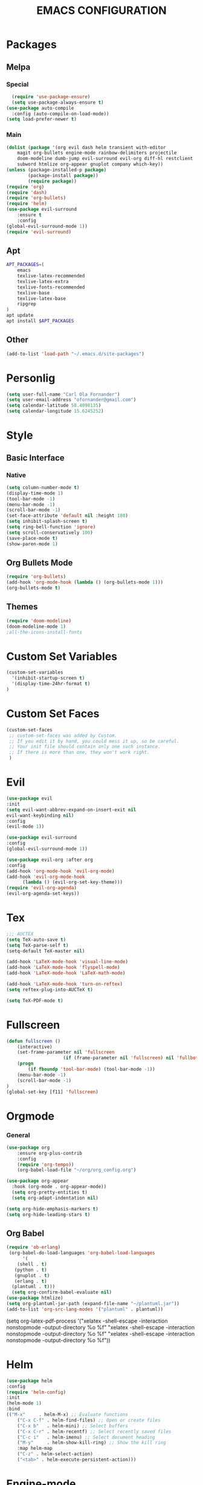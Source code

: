 #+TITLE: EMACS CONFIGURATION
#+STARTUP: overview
#+OPTIONS: toc:nil
#+OPTIONS: ^:nil

* Packages
** Melpa
*** Special
#+begin_src emacs-lisp
  (require 'use-package-ensure)
  (setq use-package-always-ensure t)
(use-package auto-compile
  :config (auto-compile-on-load-mode))
(setq load-prefer-newer t)
#+end_src
*** Main
#+BEGIN_SRC emacs-lisp
(dolist (package '(org evil dash helm transient with-editor
    magit org-bullets engine-mode rainbow-delimiters projectile
    doom-modeline dumb-jump evil-surround evil-org diff-hl restclient
    subword htmlize org-appear gnuplot company which-key))
(unless (package-installed-p package)
        (package-install package))
        (require package))
(require 'org)
(require 'dash)
(require 'org-bullets)
(require 'helm)
(use-package evil-surround
    :ensure t
    :config
(global-evil-surround-mode 1))
(require 'evil-surround)
#+END_SRC
** Apt
#+BEGIN_SRC bash
  APT_PACKAGES=(
      emacs
      texlive-latex-recommended
      texlive-latex-extra
      texlive-fonts-recommended
      texlive-base
      texlive-latex-base
      ripgrep
  )
  apt update
  apt install $APT_PACKAGES
#+END_SRC
** Other
#+begin_src emacs-lisp
(add-to-list 'load-path "~/.emacs.d/site-packages")
#+end_src

* Personlig
#+BEGIN_SRC emacs-lisp
(setq user-full-name "Carl Ola Fornander")
(setq user-email-address "ofornander@gmail.com") 
(setq calendar-latitude 58.4098135)
(setq calendar-longitude 15.6245252)
#+END_SRC

* Style
** Basic Interface
*** Native
#+BEGIN_SRC emacs-lisp
(setq column-number-mode t)
(display-time-mode 1)
(tool-bar-mode -1)
(menu-bar-mode -1)
(scroll-bar-mode -1)
(set-face-attribute 'default nil :height 180)
(setq inhibit-splash-screen t)
(setq ring-bell-function 'ignore)
(setq scroll-conservatively 100)
(save-place-mode t)
(show-paren-mode 1)
#+END_SRC

** Org Bullets Mode
#+BEGIN_SRC emacs-lisp
(require 'org-bullets)
(add-hook 'org-mode-hook (lambda () (org-bullets-mode 1)))
(org-bullets-mode t)
#+END_SRC

** Themes
#+BEGIN_SRC emacs-lisp
  (require 'doom-modeline)
  (doom-modeline-mode 1)
  ;all-the-icons-install-fonts
#+END_SRC

* Custom Set Variables
#+BEGIN_SRC emacs-lisp
(custom-set-variables
  '(inhibit-startup-screen t)
  '(display-time-24hr-format t)
)
#+END_SRC

* Custom Set Faces
#+BEGIN_SRC emacs-lisp
(custom-set-faces
 ;; custom-set-faces was added by Custom.
 ;; If you edit it by hand, you could mess it up, so be careful.
 ;; Your init file should contain only one such instance.
 ;; If there is more than one, they won't work right.
 )
#+END_SRC

* Evil
#+BEGIN_SRC emacs-lisp
  (use-package evil
  :init
  (setq evil-want-abbrev-expand-on-insert-exit nil
  evil-want-keybinding nil)
  :config
  (evil-mode 1))
  
  (use-package evil-surround
  :config
  (global-evil-surround-mode 1))

  (use-package evil-org :after org
  :config
  (add-hook 'org-mode-hook 'evil-org-mode)
  (add-hook 'evil-org-mode-hook
	    (lambda () (evil-org-set-key-theme)))
  (require 'evil-org-agenda)
  (evil-org-agenda-set-keys))
#+END_SRC
* Tex
#+begin_src emacs-lisp
;;; AUCTEX
(setq TeX-auto-save t)
(setq TeX-parse-self t)
(setq-default TeX-master nil)

(add-hook 'LaTeX-mode-hook 'visual-line-mode)
(add-hook 'LaTeX-mode-hook 'flyspell-mode)
(add-hook 'LaTeX-mode-hook 'LaTeX-math-mode)

(add-hook 'LaTeX-mode-hook 'turn-on-reftex)
(setq reftex-plug-into-AUCTeX t)

(setq TeX-PDF-mode t)
#+END_SRC

* Fullscreen
#+BEGIN_SRC emacs-lisp
	(defun fullscreen ()
		(interactive)
		(set-frame-parameter nil 'fullscreen
						 (if (frame-parameter nil 'fullscreen) nil 'fullboth))
		(progn
			(if fboundp 'tool-bar-mode) (tool-bar-mode -1))
		(menu-bar-mode -1)
		(scroll-bar-mode -1)
	)
	(global-set-key [f11] 'fullscreen)
	
#+END_SRC
* Orgmode
*** General
#+BEGIN_SRC emacs-lisp
(use-package org
    :ensure org-plus-contrib
    :config
    (require 'org-tempo))
    (org-babel-load-file "~/org/org_config.org")
  
(use-package org-appear
  :hook (org-mode . org-appear-mode))
  (setq org-pretty-entities t)
  (setq org-adapt-indentation nil)
  
(setq org-hide-emphasis-markers t)
(setq org-hide-leading-stars t)
#+END_SRC
** Org Babel
#+BEGIN_SRC emacs-lisp
  (require 'ob-erlang)
   (org-babel-do-load-languages 'org-babel-load-languages
        '(
      (shell . t)
     (python . t)
     (gnuplot . t)
     (erlang . t)
    (plantuml . t)))
    (setq org-confirm-babel-evaluate nil)
  (use-package htmlize)
  (setq org-plantuml-jar-path (expand-file-name "~/plantuml.jar"))
  (add-to-list 'org-src-lang-modes '("plantuml" . plantuml))
#+END_SRC

	(setq org-latex-pdf-process
      '("xelatex -shell-escape -interaction nonstopmode -output-directory %o %f"
        "xelatex -shell-escape -interaction nonstopmode -output-directory %o %f"
        "xelatex -shell-escape -interaction nonstopmode -output-directory %o %f"))

* Helm
#+BEGIN_SRC emacs-lisp
(use-package helm
:config
(require 'helm-config)
:init
(helm-mode 1)
:bind
(("M-x"     . helm-M-x) ;; Evaluate functions
    ("C-x C-f" . helm-find-files) ;; Open or create files
    ("C-x b"   . helm-mini) ;; Select buffers
    ("C-x C-r" . helm-recentf) ;; Select recently saved files
    ("C-c i"   . helm-imenu) ;; Select document heading
    ("M-y"     . helm-show-kill-ring) ;; Show the kill ring
    :map helm-map
    ("C-z" . helm-select-action)
    ("<tab>" . helm-execute-persistent-action)))
#+END_SRC

* Engine-mode
#+BEGIN_SRC emacs-lisp
(require 'engine-mode)
(engine-mode t)
  (defengine duckduckgo
    "https://duckduckgo.com/?q=%s"
    :keybinding "d")
#+END_SRC

* Ido
#+BEGIN_SRC emacs-lisp
(require 'ido)
(ido-mode t)
#+END_SRC

* Rainbow-delimiters
#+BEGIN_SRC emacs-lisp
(add-hook 'prog-mode-hook #'rainbow-delimiters-mode)
#+END_SRC

* Dump-jump
#+BEGIN_SRC emacs-lisp
(use-package dumb-jump
    :config
    (add-hook 'xref-backend-functions #'dumb-jump-xref-activate)
    (define-key evil-normal-state-map (kbd "M-.") 'xref-find-definitions))
#+END_SRC

* Git stuff
#+BEGIN_SRC emacs-lisp
  (use-package diff-hl
  :config
  (add-hook 'prog-mode-hook 'turn-on-diff-hl-mode)
  (add-hook 'vc-dir-mode-hook 'turn-on-diff-hl-mode))
#+END_SRC

* Subword
#+BEGIN_SRC emacs-lisp
(use-package subword
  :config (global-subword-mode 1))
#+END_SRC
* Programming
#+BEGIN_SRC emacs-lisp
(setq-default tab-width 2)
(setq-default indent-tabs-mode nil)
#+END_SRC

* Always kill current buffer
#+begin_src emacs-lisp
	(defun hrs/kill-current-buffer ()
  "Kill the current buffer without prompting."
  (interactive)
  (kill-buffer (current-buffer)))

(global-set-key (kbd "C-x k") 'hrs/kill-current-buffer)
	
#+end_src

* Eww...
#+begin_src emacs-lisp
  (defun eww-open-in-new-window ()
  "Split window and open eww in new buffer"
  (interactive)
  (evil-window-vsplit)
  (eww-open-in-new-buffer))
  (define-key org-mode-map (kbd "C-c o") 'eww-open-in-new-window)
#+end_src

* Highlight current line
#+begin_src emacs-lisp
(global-hl-line-mode)
#+end_src

* Company - Auto Completion
#+begin_src emacs-lisp
  (use-package company
  :config
  (setq company-idle-delay 0
          company-minimum-prefix-length 3
          company-selection-wrap-around t
          company-dabbrev-downcase nil))
  (global-company-mode)
#+end_src

* Which-key
#+begin_src emacs-lisp
(use-package which-key
    :config
(which-key-mode)
(setq which-key-idle 2
which-key-idle-dely 50)
(which-key-setup-minibuffer))
#+end_src
